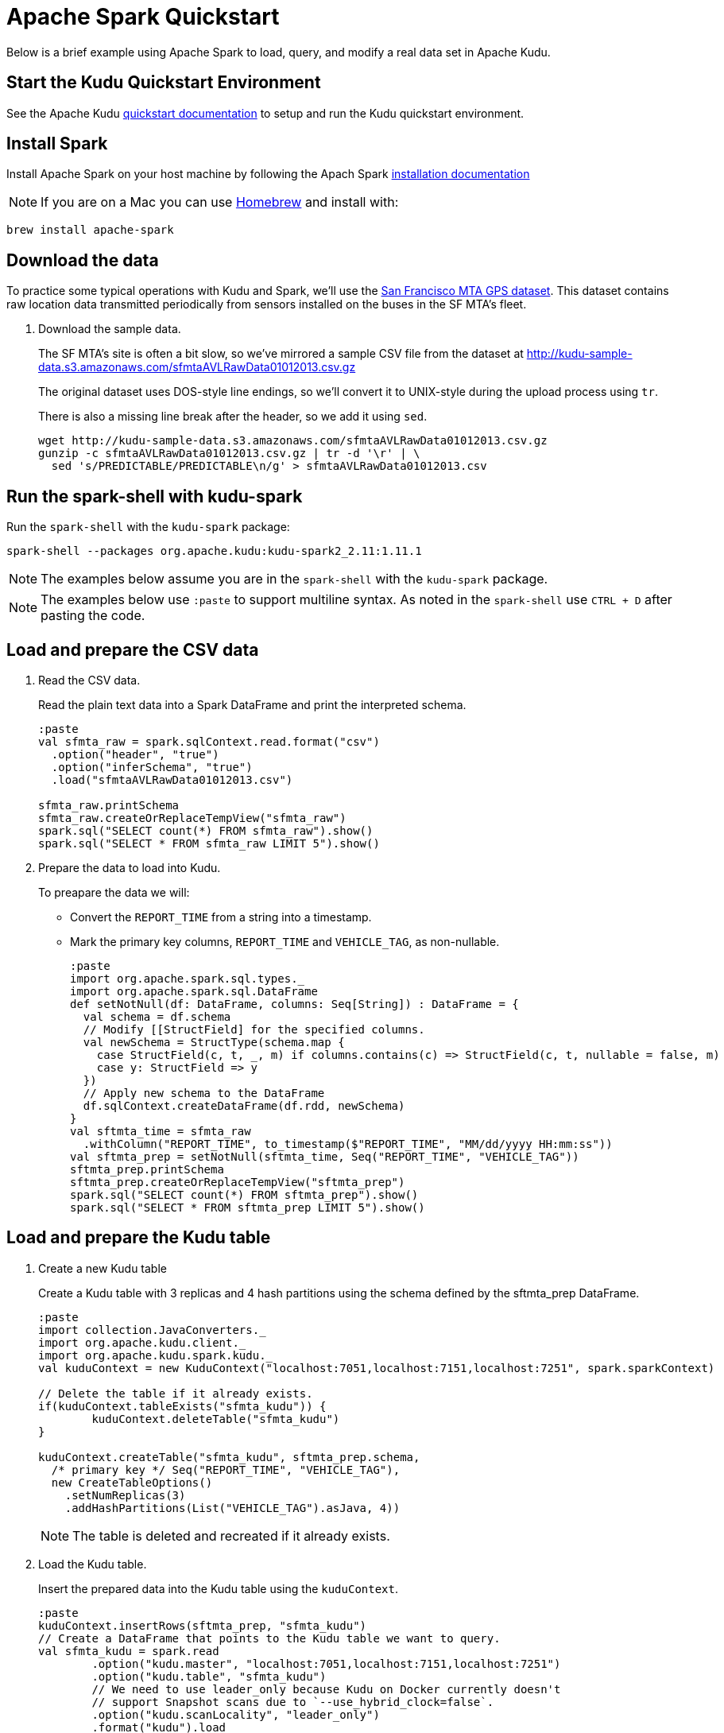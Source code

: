 // Licensed to the Apache Software Foundation (ASF) under one
// or more contributor license agreements.  See the NOTICE file
// distributed with this work for additional information
// regarding copyright ownership.  The ASF licenses this file
// to you under the Apache License, Version 2.0 (the
// "License"); you may not use this file except in compliance
// with the License.  You may obtain a copy of the License at
//
//   http://www.apache.org/licenses/LICENSE-2.0
//
// Unless required by applicable law or agreed to in writing,
// software distributed under the License is distributed on an
// "AS IS" BASIS, WITHOUT WARRANTIES OR CONDITIONS OF ANY
// KIND, either express or implied.  See the License for the
// specific language governing permissions and limitations
// under the License.

= Apache Spark Quickstart

Below is a brief example using Apache Spark to load, query, and modify a real
data set in Apache Kudu.

== Start the Kudu Quickstart Environment

See the Apache Kudu
link:https://kudu.apache.org/docs/quickstart.html[quickstart documentation]
to setup and run the Kudu quickstart environment.

== Install Spark

Install Apache Spark on your host machine by following the Apach Spark
link:https://spark.apache.org/docs/latest/#downloading[installation documentation]

NOTE: If you are on a Mac you can use link:https://brew.sh/[Homebrew]
and install with:

[source,bash]
----
brew install apache-spark
----

== Download the data

To practice some typical operations with Kudu and Spark, we'll use the
link:https://data.sfgov.org/Transportation/Raw-AVL-GPS-data/5fk7-ivit/data[San Francisco MTA GPS dataset].
This dataset contains raw location data transmitted periodically from sensors
installed on the buses in the SF MTA's fleet.

1. Download the sample data.
+
The SF MTA's site is often a bit slow, so we've mirrored a sample CSV file from the
dataset at http://kudu-sample-data.s3.amazonaws.com/sfmtaAVLRawData01012013.csv.gz
+
The original dataset uses DOS-style line endings, so we'll convert it to
UNIX-style during the upload process using `tr`.
+
There is also a missing line break after the header, so we add it using `sed`.
+
[source,bash]
----
wget http://kudu-sample-data.s3.amazonaws.com/sfmtaAVLRawData01012013.csv.gz
gunzip -c sfmtaAVLRawData01012013.csv.gz | tr -d '\r' | \
  sed 's/PREDICTABLE/PREDICTABLE\n/g' > sfmtaAVLRawData01012013.csv
----

== Run the spark-shell with kudu-spark

Run the `spark-shell` with the `kudu-spark` package:

[source,bash]
----
spark-shell --packages org.apache.kudu:kudu-spark2_2.11:1.11.1
----

NOTE: The examples below assume you are in the `spark-shell` with the
`kudu-spark` package.

NOTE: The examples below use `:paste` to support multiline syntax.
As noted in the `spark-shell` use `CTRL + D` after pasting the code.

== Load and prepare the CSV data

1. Read the CSV data.
+
Read the plain text data into a Spark DataFrame and print the interpreted schema.
+
[source,scala]
----
:paste
val sfmta_raw = spark.sqlContext.read.format("csv")
  .option("header", "true")
  .option("inferSchema", "true")
  .load("sfmtaAVLRawData01012013.csv")

sfmta_raw.printSchema
sfmta_raw.createOrReplaceTempView("sfmta_raw")
spark.sql("SELECT count(*) FROM sfmta_raw").show()
spark.sql("SELECT * FROM sfmta_raw LIMIT 5").show()
----

2. Prepare the data to load into Kudu.
+
To preapare the data we will:
+
* Convert the `REPORT_TIME` from a  string into a timestamp.
* Mark the primary key columns, `REPORT_TIME` and `VEHICLE_TAG`, as non-nullable.
+
[source,scala]
----
:paste
import org.apache.spark.sql.types._
import org.apache.spark.sql.DataFrame
def setNotNull(df: DataFrame, columns: Seq[String]) : DataFrame = {
  val schema = df.schema
  // Modify [[StructField] for the specified columns.
  val newSchema = StructType(schema.map {
    case StructField(c, t, _, m) if columns.contains(c) => StructField(c, t, nullable = false, m)
    case y: StructField => y
  })
  // Apply new schema to the DataFrame
  df.sqlContext.createDataFrame(df.rdd, newSchema)
}
val sftmta_time = sfmta_raw
  .withColumn("REPORT_TIME", to_timestamp($"REPORT_TIME", "MM/dd/yyyy HH:mm:ss"))
val sftmta_prep = setNotNull(sftmta_time, Seq("REPORT_TIME", "VEHICLE_TAG"))
sftmta_prep.printSchema
sftmta_prep.createOrReplaceTempView("sftmta_prep")
spark.sql("SELECT count(*) FROM sftmta_prep").show()
spark.sql("SELECT * FROM sftmta_prep LIMIT 5").show()
----

== Load and prepare the Kudu table

1. Create a new Kudu table
+
Create a Kudu table with 3 replicas and 4 hash partitions using the schema
defined by the sftmta_prep DataFrame.
+
[source,scala]
----
:paste
import collection.JavaConverters._
import org.apache.kudu.client._
import org.apache.kudu.spark.kudu._
val kuduContext = new KuduContext("localhost:7051,localhost:7151,localhost:7251", spark.sparkContext)

// Delete the table if it already exists.
if(kuduContext.tableExists("sfmta_kudu")) {
	kuduContext.deleteTable("sfmta_kudu")
}

kuduContext.createTable("sfmta_kudu", sftmta_prep.schema,
  /* primary key */ Seq("REPORT_TIME", "VEHICLE_TAG"),
  new CreateTableOptions()
    .setNumReplicas(3)
    .addHashPartitions(List("VEHICLE_TAG").asJava, 4))
----
+
NOTE: The table is deleted and recreated if it already exists.

2. Load the Kudu table.
+
Insert the prepared data into the Kudu table using the `kuduContext`.
+
[source,scala]
----
:paste
kuduContext.insertRows(sftmta_prep, "sfmta_kudu")
// Create a DataFrame that points to the Kudu table we want to query.
val sfmta_kudu = spark.read
	.option("kudu.master", "localhost:7051,localhost:7151,localhost:7251")
	.option("kudu.table", "sfmta_kudu")
	// We need to use leader_only because Kudu on Docker currently doesn't
	// support Snapshot scans due to `--use_hybrid_clock=false`.
	.option("kudu.scanLocality", "leader_only")
	.format("kudu").load
sfmta_kudu.createOrReplaceTempView("sfmta_kudu")
spark.sql("SELECT count(*) FROM sfmta_kudu").show()
spark.sql("SELECT * FROM sfmta_kudu LIMIT 5").show()
----

== Read and Modify Data

Now that the data is stored in Kudu, you can run queries against it.
The following query finds the data point containing the highest recorded vehicle speed.

[source,scala]
----
spark.sql("SELECT * FROM sfmta_kudu ORDER BY speed DESC LIMIT 1").show()
----

The output should look something like this:

[source,scala]
----
+-------------+-------------+--------------------+-------------------+-------------------+---------+
| report_time | vehicle_tag | longitude          | latitude          | speed             | heading |
+-------------+-------------+--------------------+-------------------+-------------------+---------+
| 1357022342  | 5411        | -122.3968811035156 | 37.76665878295898 | 68.33300018310547 | 82      |
+-------------+-------------+--------------------+-------------------+-------------------+---------+
----

With a quick link:https://www.google.com/search?q=122.3968811035156W+37.76665878295898N[Google search]
we can see that this bus was traveling east on 16th street at 68MPH.
At first glance, this seems unlikely to be true. Perhaps we do some research
and find that this bus's sensor equipment was broken and we decide to
remove the data. With Kudu this is very easy to correct using Spark:

[source,scala]
----
spark.sql("SELECT count(*) FROM sfmta_kudu WHERE vehicle_tag = 5411").show()
val toDelete = spark.sql("SELECT * FROM sfmta_kudu WHERE vehicle_tag = 5411")
kuduContext.deleteRows(toDelete, "sfmta_kudu")
spark.sql("SELECT count(*) FROM sfmta_kudu WHERE vehicle_tag = 5411").show()
----

== Next steps

The above example showed how to load, query, and mutate a static dataset with
Spark and Kudu. The real power of Kudu, however, is the ability to ingest and
mutate data in a streaming fashion.

As an exercise to learn the Kudu programmatic APIs, try implementing a program
that uses the link:http://www.nextbus.com/xmlFeedDocs/NextBusXMLFeed.pdf[SFMTA XML data feed]
to ingest this same dataset in real time into the Kudu table.
